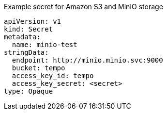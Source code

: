 // Text snippet included in the following modules:
//
// * distr-tracing-tempo-install-web-console.adoc
// * distr-tracing-tempo-install-cli.adoc

:_content-type: SNIPPET

.Example secret for Amazon S3 and MinIO storage
[source,yaml]
----
apiVersion: v1
kind: Secret
metadata:
  name: minio-test
stringData:
  endpoint: http://minio.minio.svc:9000
  bucket: tempo
  access_key_id: tempo
  access_key_secret: <secret>
type: Opaque
----
